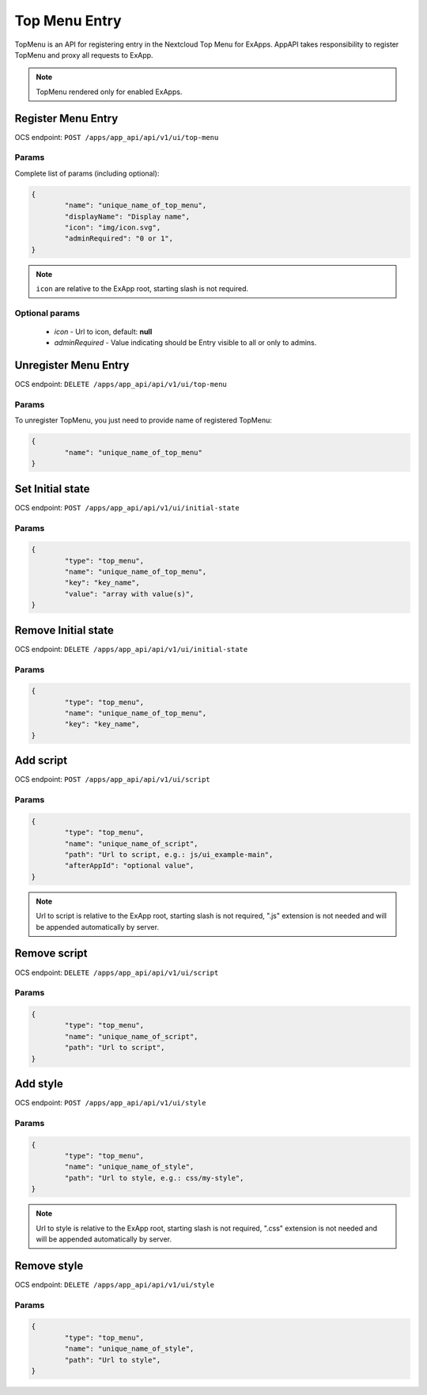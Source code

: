 .. _top_menu_section:

==============
Top Menu Entry
==============

TopMenu is an API for registering entry in the Nextcloud Top Menu for ExApps.
AppAPI takes responsibility to register TopMenu and proxy all requests to ExApp.

.. note::

	TopMenu rendered only for enabled ExApps.

Register Menu Entry
^^^^^^^^^^^^^^^^^^^

OCS endpoint: ``POST /apps/app_api/api/v1/ui/top-menu``

Params
******

Complete list of params (including optional):

.. code-block:: json

	{
		"name": "unique_name_of_top_menu",
		"displayName": "Display name",
		"icon": "img/icon.svg",
		"adminRequired": "0 or 1",
	}

.. note:: ``icon`` are relative to the ExApp root, starting slash is not required.


Optional params
***************

	* `icon` - Url to icon, default: **null**
	* `adminRequired` - Value indicating should be Entry visible to all or only to admins.

Unregister Menu Entry
^^^^^^^^^^^^^^^^^^^^^

OCS endpoint: ``DELETE /apps/app_api/api/v1/ui/top-menu``

Params
******

To unregister TopMenu, you just need to provide name of registered TopMenu:

.. code-block:: json

	{
		"name": "unique_name_of_top_menu"
	}

Set Initial state
^^^^^^^^^^^^^^^^^

OCS endpoint: ``POST /apps/app_api/api/v1/ui/initial-state``

Params
******

.. code-block:: json

	{
		"type": "top_menu",
		"name": "unique_name_of_top_menu",
		"key": "key_name",
		"value": "array with value(s)",
	}

Remove Initial state
^^^^^^^^^^^^^^^^^^^^

OCS endpoint: ``DELETE /apps/app_api/api/v1/ui/initial-state``

Params
******

.. code-block:: json

	{
		"type": "top_menu",
		"name": "unique_name_of_top_menu",
		"key": "key_name",
	}

Add script
^^^^^^^^^^

OCS endpoint: ``POST /apps/app_api/api/v1/ui/script``

Params
******

.. code-block:: json

	{
		"type": "top_menu",
		"name": "unique_name_of_script",
		"path": "Url to script, e.g.: js/ui_example-main",
		"afterAppId": "optional value",
	}

.. note:: Url to script is relative to the ExApp root, starting slash is not required,
	".js" extension is not needed and will be appended automatically by server.

Remove script
^^^^^^^^^^^^^

OCS endpoint: ``DELETE /apps/app_api/api/v1/ui/script``

Params
******

.. code-block:: json

	{
		"type": "top_menu",
		"name": "unique_name_of_script",
		"path": "Url to script",
	}

Add style
^^^^^^^^^

OCS endpoint: ``POST /apps/app_api/api/v1/ui/style``

Params
******

.. code-block:: json

	{
		"type": "top_menu",
		"name": "unique_name_of_style",
		"path": "Url to style, e.g.: css/my-style",
	}

.. note:: Url to style is relative to the ExApp root, starting slash is not required,
	".css" extension is not needed and will be appended automatically by server.

Remove style
^^^^^^^^^^^^

OCS endpoint: ``DELETE /apps/app_api/api/v1/ui/style``

Params
******

.. code-block:: json

	{
		"type": "top_menu",
		"name": "unique_name_of_style",
		"path": "Url to style",
	}

